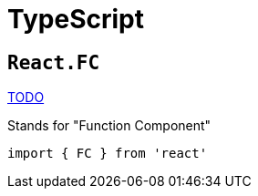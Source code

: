 = TypeScript

== `React.FC`

https://dev.to/elhamnajeebullah/react-typescript-what-is-reactfc-and-why-should-i-use-it-4029[TODO]

Stands for "Function Component"

[,typescript]
----
import { FC } from 'react'
----